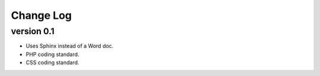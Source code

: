 ##########
Change Log
##########

version 0.1
===========

- Uses Sphinx instead of a Word doc.
- PHP coding standard.
- CSS coding standard.